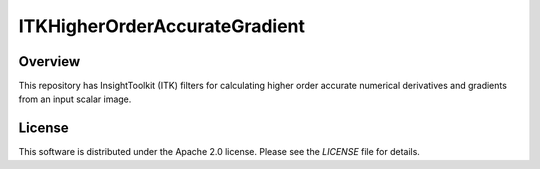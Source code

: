 ITKHigherOrderAccurateGradient
==============================

.. image:: https://dev.azure.com/InsightSoftwareConsortium/ITKModules/_apis/build/status/InsightSoftwareConsortium.ITKHigherOrderAccurateGradient?branchName=master
    :target: https://dev.azure.com/InsightSoftwareConsortium/ITKModules/_build/latest?definitionId=2&branchName=master
    :alt: Build status

.. image:: https://img.shields.io/pypi/v/itk-higherorderaccurategradient.svg
    :target: https://pypi.python.org/pypi/itk-higherorderaccurategradient
    :alt: PyPI

.. image:: https://img.shields.io/badge/License-Apache%202.0-blue.svg
    :target: https://github.com/InsightSoftwareConsortium/ITKHigherOrderAccurateGradient/blob/master/LICENSE)
    :alt: License

Overview
--------

This repository has InsightToolkit (ITK) filters for calculating higher order
accurate numerical derivatives and gradients from an input scalar image.


License
-------

This software is distributed under the Apache 2.0 license. Please see the
*LICENSE* file for details.
